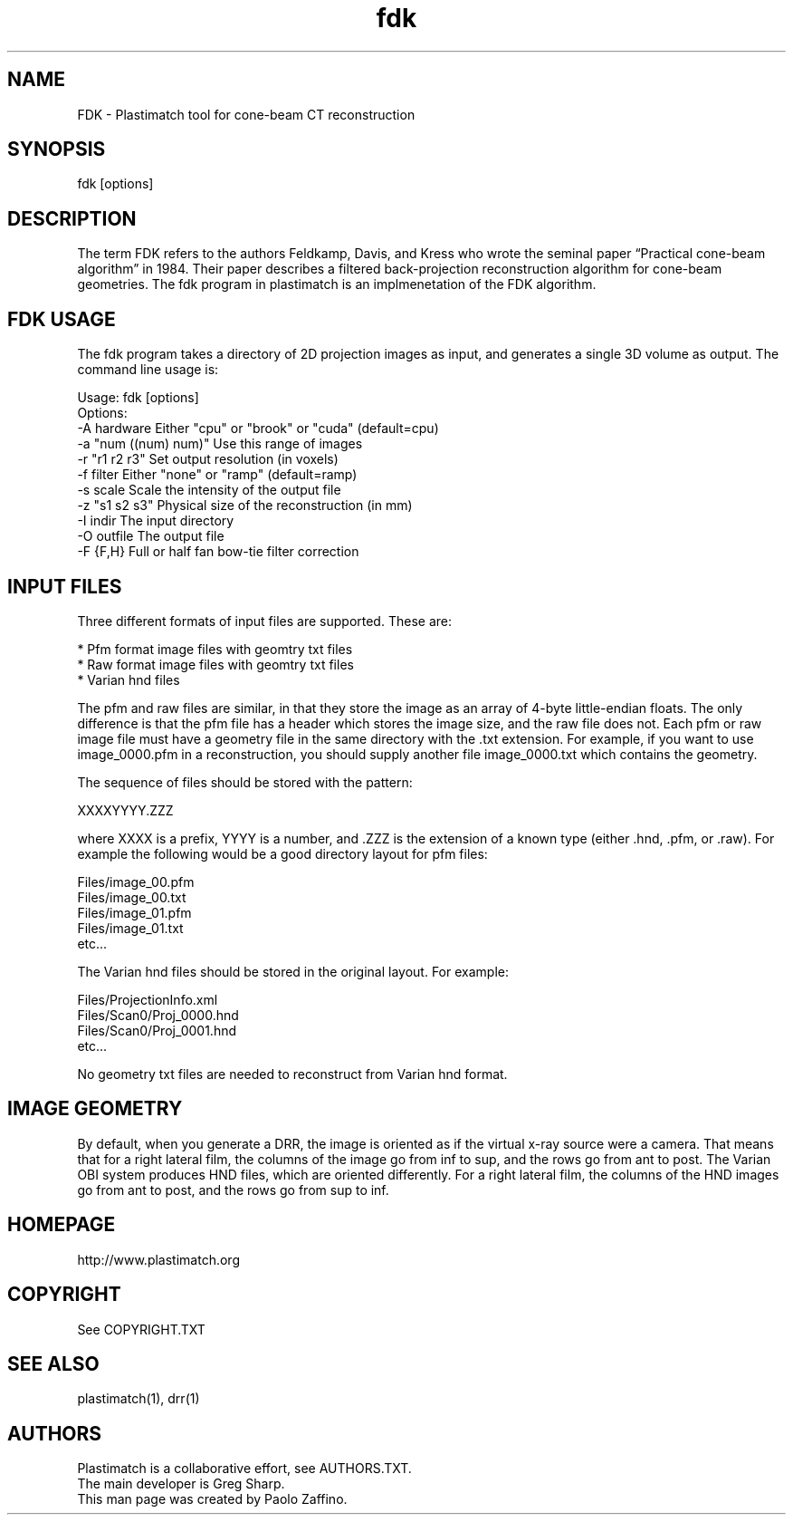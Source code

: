 ./" ******************************************************************************************************
./" ******  FDK (PLASTIMATCH TOOL) MAN PAGES
./" ******  REVISION 1
./" ******  AUTHOR: PAOLO ZAFFINO   p.zaffino@yahoo.it
./" ******************************************************************************************************

.TH fdk 1 30-oct-2010

.SH NAME
FDK - Plastimatch tool for cone-beam CT reconstruction

.SH SYNOPSIS
fdk [options]


./" ******************************************************************************************************
./" ******  DESCRIPTION
./" ******************************************************************************************************

.SH DESCRIPTION
The term FDK refers to the authors Feldkamp, Davis, and Kress who wrote the seminal paper “Practical cone-beam algorithm” in 1984. Their paper describes a filtered back-projection reconstruction algorithm for cone-beam geometries. The fdk program in plastimatch is an implmenetation of the FDK algorithm.


./" ******************************************************************************************************
./" ****** FDK USAGE 
./" ******************************************************************************************************

.SH FDK USAGE

The fdk program takes a directory of 2D projection images as input, and generates a single 3D volume as output.
The command line usage is:

Usage: fdk [options]
.br
Options:
 -A hardware            Either "cpu" or "brook" or "cuda" (default=cpu)
 -a "num ((num) num)"   Use this range of images
 -r "r1 r2 r3"          Set output resolution (in voxels)
 -f filter              Either "none" or "ramp" (default=ramp)
 -s scale               Scale the intensity of the output file
 -z "s1 s2 s3"          Physical size of the reconstruction (in mm)
 -I indir               The input directory
 -O outfile             The output file
 -F {F,H}               Full or half fan bow-tie filter correction


./" ******************************************************************************************************
./" ****** INPUT FILES
./" ******************************************************************************************************

.SH INPUT FILES

Three different formats of input files are supported. These are:

    * Pfm format image files with geomtry txt files
    * Raw format image files with geomtry txt files
    * Varian hnd files

The pfm and raw files are similar, in that they store the image as an array of 4-byte little-endian floats. The only difference is that the pfm file has a header which stores the image size, and the raw file does not.
Each pfm or raw image file must have a geometry file in the same directory with the .txt extension. For example, if you want to use image_0000.pfm in a reconstruction, you should supply another file image_0000.txt which contains the geometry.

The sequence of files should be stored with the pattern:

    XXXXYYYY.ZZZ

where XXXX is a prefix, YYYY is a number, and .ZZZ is the extension of a known type (either .hnd, .pfm, or .raw).
For example the following would be a good directory layout for pfm files:

Files/image_00.pfm
.br
Files/image_00.txt
.br
Files/image_01.pfm
.br
Files/image_01.txt
.br
etc...

The Varian hnd files should be stored in the original layout. For example:

Files/ProjectionInfo.xml
.br
Files/Scan0/Proj_0000.hnd
.br
Files/Scan0/Proj_0001.hnd
.br
etc...

No geometry txt files are needed to reconstruct from Varian hnd format.


./" ******************************************************************************************************
./" ****** IMAGE GEOMETRY
./" ******************************************************************************************************

.SH IMAGE GEOMETRY

By default, when you generate a DRR, the image is oriented as if the virtual x-ray source were a camera. That means that for a right lateral film, the columns of the image go from inf to sup, and the rows go from ant to post. The Varian OBI system produces HND files, which are oriented differently. For a right lateral film, the columns of the HND images go from ant to post, and the rows go from sup to inf.


./" ******************************************************************************************************
./" ******  HOMEPAGE
./" ******************************************************************************************************

.SH HOMEPAGE

http://www.plastimatch.org


./" ******************************************************************************************************
./" ******  COPYRIGHT
./" ******************************************************************************************************

.SH COPYRIGHT

See COPYRIGHT.TXT


./" ******************************************************************************************************
./" ******  SEE ALSO
./" ******************************************************************************************************

.SH SEE ALSO

plastimatch(1), drr(1)


./" ******************************************************************************************************
./" ******  AUTHORS
./" ******************************************************************************************************

.SH AUTHORS
Plastimatch is a collaborative effort, see AUTHORS.TXT.
.br
The main developer is Greg Sharp.
.br
This man page was created by Paolo Zaffino.


./" ******************************************************************************************************
./" ******************************************************************************************************
./" ******  END OF FILE
./" ******************************************************************************************************
./" ******************************************************************************************************
